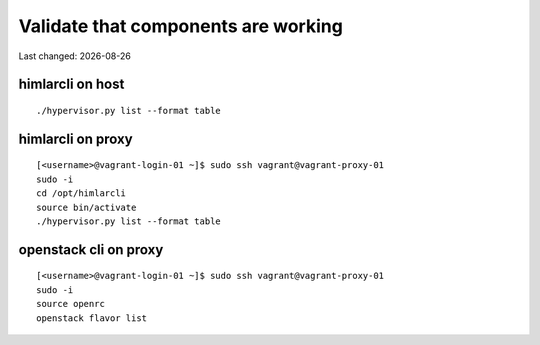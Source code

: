 .. |date| date::

====================================
Validate that components are working
====================================

Last changed: |date|

himlarcli on host
=================

::

  ./hypervisor.py list --format table

himlarcli on proxy
==================

::

  [<username>@vagrant-login-01 ~]$ sudo ssh vagrant@vagrant-proxy-01
  sudo -i
  cd /opt/himlarcli
  source bin/activate
  ./hypervisor.py list --format table

openstack cli on proxy
======================

::

  [<username>@vagrant-login-01 ~]$ sudo ssh vagrant@vagrant-proxy-01
  sudo -i
  source openrc
  openstack flavor list

